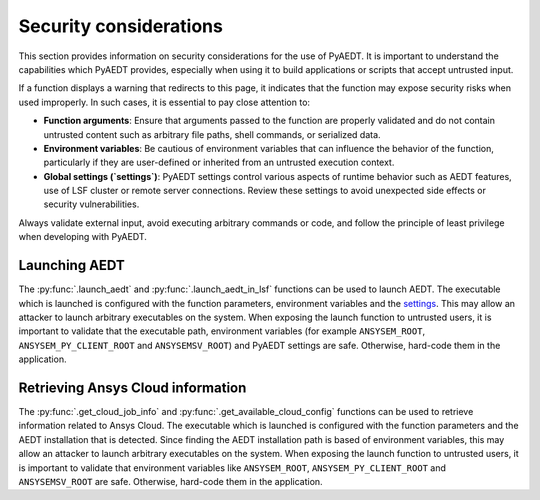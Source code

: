 .. _ref_security_consideration:

Security considerations
=======================

This section provides information on security considerations for the use
of PyAEDT. It is important to understand the capabilities which PyAEDT
provides, especially when using it to build applications or scripts that
accept untrusted input.

If a function displays a warning that redirects to this page, it indicates
that the function may expose security risks when used improperly.
In such cases, it is essential to pay close attention to:

- **Function arguments**: Ensure that arguments passed to the function are
  properly validated and do not contain untrusted content such as arbitrary
  file paths, shell commands, or serialized data.
- **Environment variables**: Be cautious of environment variables that can
  influence the behavior of the function, particularly if they are user-defined
  or inherited from an untrusted execution context.
- **Global settings (`settings`)**: PyAEDT settings control various aspects of
  runtime behavior such as AEDT features, use of LSF cluster or remote server
  connections. Review these settings to avoid unexpected side effects or security
  vulnerabilities.

Always validate external input, avoid executing arbitrary commands or code,
and follow the principle of least privilege when developing with PyAEDT.

.. _security_launch_aedt:

Launching AEDT
--------------

The :py:func:`.launch_aedt` and :py:func:`.launch_aedt_in_lsf` functions can be used
to launch AEDT. The executable which is launched is configured with the function
parameters, environment variables and the
`settings <https://aedt.docs.pyansys.com/version/stable/User_guide/settings.html>`_.
This may allow an attacker to launch arbitrary executables on the system. When
exposing the launch function to untrusted users, it is important to validate that
the executable path, environment variables (for example ``ANSYSEM_ROOT``,
``ANSYSEM_PY_CLIENT_ROOT`` and ``ANSYSEMSV_ROOT``) and PyAEDT settings are safe.
Otherwise, hard-code them in the application.

.. _security_ansys_cloud:

Retrieving Ansys Cloud information
----------------------------------

The :py:func:`.get_cloud_job_info` and :py:func:`.get_available_cloud_config`
functions can be used to retrieve information related to Ansys Cloud.
The executable which is launched is configured with the function
parameters and the AEDT installation that is detected. Since finding the AEDT
installation path is based of environment variables, this may allow an attacker
to launch arbitrary executables on the system. When exposing the launch function
to untrusted users, it is important to validate that environment variables like
``ANSYSEM_ROOT``, ``ANSYSEM_PY_CLIENT_ROOT`` and ``ANSYSEMSV_ROOT`` are safe.
Otherwise, hard-code them in the application.

